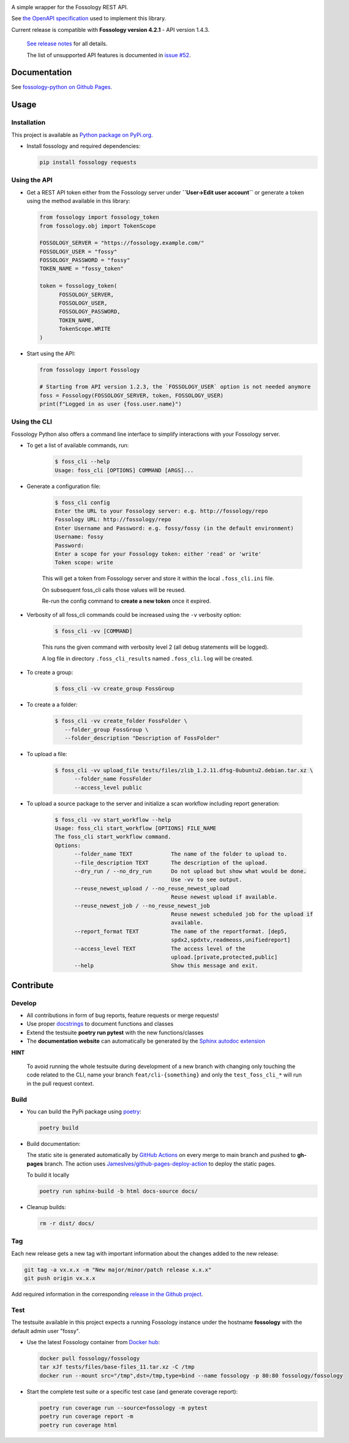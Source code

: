 |License| |PyPI Version| |Python Version| |Downloads| |Static Checks| |Fossology Tests| |Coverage|

.. |License| image:: https://img.shields.io/badge/license-MIT-blue.svg
   :target: https://github.com/deveaud-m/fossology-python/LICENSE.md

.. |PyPI Version| image:: https://badge.fury.io/py/fossology.svg
   :target: https://pypi.org/project/fossology

.. |Python Version| image:: https://img.shields.io/badge/python-3.7%2C3.8%2C3.9-blue?logo=python
   :target: https://www.python.org/doc/versions/

.. |Downloads| image:: https://static.pepy.tech/badge/fossology
   :target: https://pepy.tech/project/fossology

.. |Static Checks| image:: https://github.com/deveaud-m/fossology-python/workflows/Static%20Checks/badge.svg
   :target: https://github.com/deveaud-m/fossology-python/actions?query=workflow%3A%22Static+Checks%22

.. |Fossology Tests| image:: https://github.com/deveaud-m/fossology-python/workflows/API%20Tests/badge.svg
   :target: https://github.com/deveaud-m/fossology-python/actions?query=workflow%3A%22API+Tests%22

.. |Coverage| image:: https://codecov.io/gh/fossology/fossology-python/branch/master/graph/badge.svg
   :target: https://codecov.io/gh/fossology/fossology-python
   

A simple wrapper for the Fossology REST API.

See `the OpenAPI specification <https://raw.githubusercontent.com/fossology/fossology/master/src/www/ui/api/documentation/openapi.yaml>`_ used to implement this library.

Current release is compatible with **Fossology version 4.2.1** - API version 1.4.3.

   `See release notes <https://github.com/fossology/fossology-python/releases>`_ for all details.

   The list of unsupported API features is documented in `issue #52 <https://github.com/fossology/fossology-python/issues/52>`_.

Documentation
=============

See `fossology-python on Github Pages <https://fossology.github.io/fossology-python>`_.

Usage
=====

Installation
------------

This project is available as `Python package on PyPi.org <https://pypi.org/project/fossology/>`_.

-  Install fossology and required dependencies:

   .. code:: shell

      pip install fossology requests

Using the API
-------------

-  Get a REST API token either from the Fossology server under **``User->Edit user account``** or generate a token using the method available in this library:

   .. code:: python

      from fossology import fossology_token
      from fossology.obj import TokenScope

      FOSSOLOGY_SERVER = "https://fossology.example.com/"
      FOSSOLOGY_USER = "fossy"
      FOSSOLOGY_PASSWORD = "fossy"
      TOKEN_NAME = "fossy_token"

      token = fossology_token(
            FOSSOLOGY_SERVER,
            FOSSOLOGY_USER,
            FOSSOLOGY_PASSWORD,
            TOKEN_NAME,
            TokenScope.WRITE
      )

-  Start using the API:

   .. code:: python

      from fossology import Fossology

      # Starting from API version 1.2.3, the `FOSSOLOGY_USER` option is not needed anymore
      foss = Fossology(FOSSOLOGY_SERVER, token, FOSSOLOGY_USER)
      print(f"Logged in as user {foss.user.name}")


Using the CLI
-------------

Fossology Python also offers a command line interface to simplify interactions with your Fossology server.

- To get a list of available commands, run:

   .. code:: bash

      $ foss_cli --help
      Usage: foss_cli [OPTIONS] COMMAND [ARGS]...

- Generate a configuration file:

   .. code:: bash

      $ foss_cli config
      Enter the URL to your Fossology server: e.g. http://fossology/repo
      Fossology URL: http://fossology/repo
      Enter Username and Password: e.g. fossy/fossy (in the default environment)
      Username: fossy
      Password: 
      Enter a scope for your Fossology token: either 'read' or 'write'
      Token scope: write

   This will get a token from Fossology server and store it within the local ``.foss_cli.ini`` file. 

   On subsequent foss_cli calls those values will be reused.

   Re-run the config command to **create a new token** once it expired.

- Verbosity of all foss_cli commands could be increased using the ``-v`` verbosity option:

   .. code:: bash

      $ foss_cli -vv [COMMAND]

   This runs the given command with verbosity level 2 (all debug statements will be logged).

   A log file in directory ``.foss_cli_results`` named ``.foss_cli.log`` will be created.

- To create a group:

   .. code:: bash

      $ foss_cli -vv create_group FossGroup

- To create a a folder:

   .. code:: bash

      $ foss_cli -vv create_folder FossFolder \
         --folder_group FossGroup \
         --folder_description "Description of FossFolder"

- To upload a file:

   .. code:: bash

      $ foss_cli -vv upload_file tests/files/zlib_1.2.11.dfsg-0ubuntu2.debian.tar.xz \
            --folder_name FossFolder
            --access_level public

- To upload a source package to the server and initialize a scan workflow including report generation:

   .. code:: bash

      $ foss_cli -vv start_workflow --help 
      Usage: foss_cli start_workflow [OPTIONS] FILE_NAME
      The foss_cli start_workflow command.
      Options:
            --folder_name TEXT            The name of the folder to upload to.
            --file_description TEXT       The description of the upload.
            --dry_run / --no_dry_run      Do not upload but show what would be done.
                                          Use -vv to see output.
            --reuse_newest_upload / --no_reuse_newest_upload
                                          Reuse newest upload if available.
            --reuse_newest_job / --no_reuse_newest_job
                                          Reuse newest scheduled job for the upload if
                                          available.
            --report_format TEXT          The name of the reportformat. [dep5,
                                          spdx2,spdxtv,readmeoss,unifiedreport]
            --access_level TEXT           The access level of the
                                          upload.[private,protected,public]
            --help                        Show this message and exit.

Contribute
==========

Develop
-------

-  All contributions in form of bug reports, feature requests or merge requests!

-  Use proper
   `docstrings <https://realpython.com/documenting-python-code/>`__ to
   document functions and classes

-  Extend the testsuite **poetry run pytest** with the new functions/classes

-  The **documentation website** can automatically be generated by the `Sphinx autodoc
   extension <http://www.sphinx-doc.org/en/master/usage/extensions/autodoc.html>`_

**HINT**

   To avoid running the whole testsuite during development of a new branch with changing only touching the code related
   to the CLI, name your branch ``feat/cli-{something}`` and only the ``test_foss_cli_*`` will run in the pull request context.

Build
-----

- You can build the PyPi package using `poetry <https://poetry.eustace.io/>`_:

  .. code:: shell

    poetry build

- Build documentation:

  The static site is generated automatically by
  `GitHub Actions <https://github.com/fossology/fossology-python/actions/workflows/doc-deploy.yml>`_
  on every merge to main branch and pushed to **gh-pages** branch. The action uses
  `JamesIves/github-pages-deploy-action <https://github.com/JamesIves/github-pages-deploy-action>`_
  to deploy the static pages.

  To build it locally

  .. code:: shell

     poetry run sphinx-build -b html docs-source docs/

- Cleanup builds:

  .. code:: shell

     rm -r dist/ docs/

Tag
----

Each new release gets a new tag with important information about the changes added to the new release:

.. code:: shell

   git tag -a vx.x.x -m "New major/minor/patch release x.x.x"
   git push origin vx.x.x

Add required information in the corresponding `release in the Github project <https://github.com/fossology/fossology-python/releases>`_.


Test
----

The testsuite available in this project expects a running Fossology instance under the hostname **fossology** with the default admin user "fossy".

- Use the latest Fossology container from `Docker hub <https://hub.docker.com/r/fossology/fossology>`_:

  .. code:: shell

    docker pull fossology/fossology
    tar xJf tests/files/base-files_11.tar.xz -C /tmp
    docker run --mount src="/tmp",dst=/tmp,type=bind --name fossology -p 80:80 fossology/fossology

- Start the complete test suite or a specific test case (and generate coverage report):

  .. code:: shell

     poetry run coverage run --source=fossology -m pytest
     poetry run coverage report -m
     poetry run coverage html
